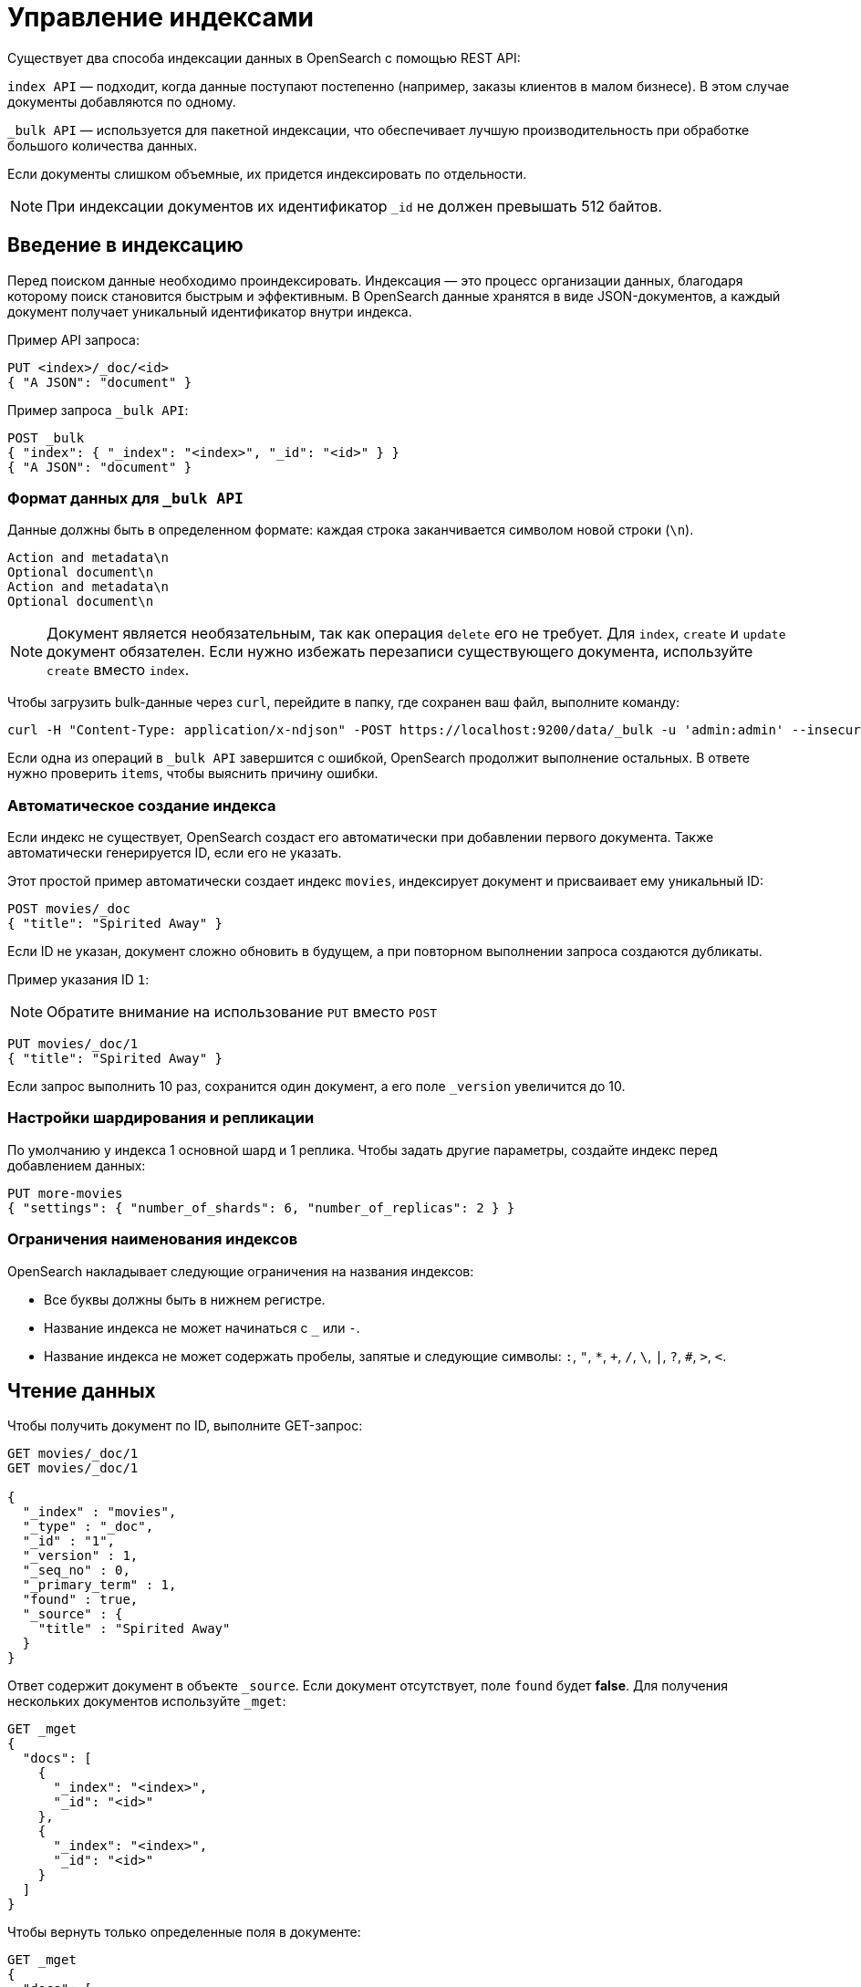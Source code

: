 = Управление индексами

Существует два способа индексации данных в OpenSearch с помощью REST API:

`index API` — подходит, когда данные поступают постепенно (например, заказы клиентов в малом бизнесе).
В этом случае документы добавляются по одному.

`_bulk API` — используется для пакетной индексации, что обеспечивает лучшую производительность при обработке большого количества данных.

Если документы слишком объемные, их придется индексировать по отдельности.

[NOTE]
====
При индексации документов их идентификатор `_id` не должен превышать 512 байтов.
====

== Введение в индексацию

Перед поиском данные необходимо проиндексировать.
Индексация — это процесс организации данных, благодаря которому поиск становится быстрым и эффективным.
В OpenSearch данные хранятся в виде JSON-документов, а каждый документ получает уникальный идентификатор внутри индекса.

Пример API запроса:

[source,sh]
----
PUT <index>/_doc/<id>
{ "A JSON": "document" }
----

Пример запроса `_bulk API`:

[source,sh]
----
POST _bulk
{ "index": { "_index": "<index>", "_id": "<id>" } }
{ "A JSON": "document" }
----

=== Формат данных для `_bulk API`

Данные должны быть в определенном формате: каждая строка заканчивается символом новой строки (`\n`).
```
Action and metadata\n
Optional document\n
Action and metadata\n
Optional document\n
```

[NOTE]
====
Документ является необязательным, так как операция `delete` его не требует. Для `index`, `create` и `update` документ обязателен.
Если нужно избежать перезаписи существующего документа, используйте `create` вместо `index`.
====
Чтобы загрузить bulk-данные через `curl`, перейдите в папку, где сохранен ваш файл, выполните команду:

```sh
curl -H "Content-Type: application/x-ndjson" -POST https://localhost:9200/data/_bulk -u 'admin:admin' --insecure --data-binary "@data.json"
```

Если одна из операций в `_bulk API` завершится с ошибкой, OpenSearch продолжит выполнение остальных.
В ответе нужно проверить `items`, чтобы выяснить причину ошибки.

=== Автоматическое создание индекса

Если индекс не существует, OpenSearch создаст его автоматически при добавлении первого документа. Также автоматически генерируется ID, если его не указать.

Этот простой пример автоматически создает индекс `movies`, индексирует документ и присваивает ему уникальный ID:

```sh
POST movies/_doc
{ "title": "Spirited Away" }
```

Если ID не указан, документ сложно обновить в будущем, а при повторном выполнении запроса создаются дубликаты.

Пример указания ID `1`:

[NOTE]
====
Обратите внимание на использование `PUT` вместо `POST`
====

```sh
PUT movies/_doc/1
{ "title": "Spirited Away" }
```

Если запрос выполнить 10 раз, сохранится один документ, а его поле `_version` увеличится до 10.

=== Настройки шардирования и репликации

По умолчанию у индекса 1 основной шард и 1 реплика.
Чтобы задать другие параметры, создайте индекс перед добавлением данных:

```sh
PUT more-movies
{ "settings": { "number_of_shards": 6, "number_of_replicas": 2 } }
```

=== Ограничения наименования индексов

OpenSearch накладывает следующие ограничения на названия индексов:

- Все буквы должны быть в нижнем регистре.
- Название индекса не может начинаться с `_` или `-`.
- Название индекса не может содержать пробелы, запятые и следующие символы: `:`, `"`, `*`, `+`, `/`, `\`, `|`, `?`, `#`, `>`, `<`.

== Чтение данных

Чтобы получить документ по ID, выполните GET-запрос:

[source,sh]
----
GET movies/_doc/1
GET movies/_doc/1

{
  "_index" : "movies",
  "_type" : "_doc",
  "_id" : "1",
  "_version" : 1,
  "_seq_no" : 0,
  "_primary_term" : 1,
  "found" : true,
  "_source" : {
    "title" : "Spirited Away"
  }
}
----

Ответ содержит документ в объекте `_source`.
Если документ отсутствует, поле `found` будет *false*.
Для получения нескольких документов используйте `_mget`:

[source,sh]
----
GET _mget
{
  "docs": [
    {
      "_index": "<index>",
      "_id": "<id>"
    },
    {
      "_index": "<index>",
      "_id": "<id>"
    }
  ]
}
----

Чтобы вернуть только определенные поля в документе:

[source,sh]
----
GET _mget
{
  "docs": [
    {
      "_index": "<index>",
      "_id": "<id>",
      "_source": "field1"
    },
    {
      "_index": "<index>",
      "_id": "<id>",
      "_source": "field2"
    }
  ]
}
----

Чтобы проверить существование документа:

[source,sh]
----
HEAD movies/_doc/<doc-id>
----
Если документ существует, вернётся `200 OK`, иначе `404 Not Found`.

== Обновление данных

Частичное обновление документа выполняется с помощью `_update`:

[source,sh]
----
POST movies/_update/1
{
  "doc": {
    "title": "Castle in the Sky",
    "genre": ["Animation", "Fantasy"]
  }
}
----
Обратите внимание на обновленное поле названия и новое поле жанра:
[source,sh]
----
GET movies/_doc/1

{
  "_index" : "movies",
  "_type" : "_doc",
  "_id" : "1",
  "_version" : 2,
  "_seq_no" : 1,
  "_primary_term" : 1,
  "found" : true,
  "_source" : {
    "title" : "Castle in the Sky",
    "genre" : [
      "Animation",
      "Fantasy"
    ]
  }
}
----
Документ также имеет увеличенное поле `_version`.
Используйте это поле, чтобы отслеживать, сколько раз обновлялся документ.

Полное обновление документа выполняется PUT-запросом:
[source,sh]
----
PUT movies/_doc/1
{ 
  "title": "Spirited Away" 
}
----
Документ с идентификатором 1 будет содержать только поле `title``, поскольку весь документ будет заменен на документ, индексированный в этом запросе PUT.

Если документ отсутствует, его можно создать с помощью `upsert`:
Если документ существует, его поле `title` меняется на `Castle in the Sky`.
Если нет, OpenSearch индексирует документ в `upsert`.

[source,sh]
----
POST movies/_update/2
{
  "doc": {
    "title": "Castle in the Sky"
  },
  "upsert": {
    "title": "Only Yesterday",
    "genre": ["Animation", "Fantasy"],
    "date": 1993
  }
}
----
==== Пример ответа

[source,sh]
----
{
  "_index" : "movies",
  "_type" : "_doc",
  "_id" : "2",
  "_version" : 2,
  "result" : "updated",
  "_shards" : {
    "total" : 2,
    "successful" : 1,
    "failed" : 0
  },
  "_seq_no" : 3,
  "_primary_term" : 1
}
----

Каждая операция обновления для документа имеет уникальную комбинацию значений `_seq_no` и `_primary_term`.

OpenSearch сначала записывает ваши обновления в основной шард, а затем отправляет это изменение во все шарды-реплики.
Необычная проблема может возникнуть, если несколько пользователей вашего приложения на основе OpenSearch вносят обновления в существующие документы в одном индексе.
В этой ситуации другой пользователь может прочитать и обновить документ из реплики, прежде чем он получит ваше обновление из основного шарда.
Затем ваша операция обновления в конечном итоге приводит к обновлению старой версии документа.
В лучшем случае вы и другой пользователь вносите одинаковые изменения, и документ остается точным.
В худшем случае документ теперь содержит устаревшую информацию.

Чтобы предотвратить эту ситуацию, используйте значения `_seq_no` и `_primary_term` в заголовке запроса:
[source,sh]
----
POST movies/_update/2?if_seq_no=3&if_primary_term=1
{
  "doc": {
    "title": "Castle in the Sky",
    "genre": ["Animation", "Fantasy"]
  }
}
----
Если документ обновляется после того, как мы его извлекли, значения `_seq_no` и `_primary_term` различаются, и наша операция обновления завершается ошибкой 409 — `conflict`.

При использовании `API _bulk` укажите значения `_seq_no` и `_primary_term` в метаданных действия.

== Удаление данных
Удалить документ можно DELETE-запросом::
[source,sh]
----
DELETE movies/_doc/1
----
Поле `_version` при этом увеличится, а если документ будет снова добавлен, его версия продолжит расти.
Это происходит потому, что OpenSearch удаляет `_source` документа, но сохраняет его метаданные.

== Следующие шаги

Плагин *Index Management (IM)* позволяет автоматизировать управление индексами. Подробнее: <<index-state-management>>.

Для переиндексации данных см. <<reindex-data>>.
